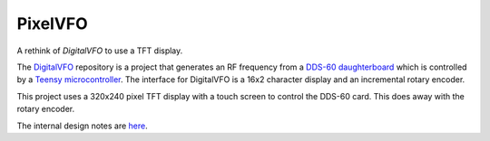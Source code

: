 PixelVFO
========

A rethink of *DigitalVFO* to use a TFT display.

The `DigitalVFO <https://github.com/rzzzwilson/DigitalVFO>`_
repository is a project that generates an RF frequency from a
`DDS-60 daughterboard <http://midnightdesignsolutions.com/dds60/>`_
which is controlled by a
`Teensy microcontroller <https://www.pjrc.com/store/teensy32.html>`_.
The interface for DigitalVFO is a 16x2 character display and an
incremental rotary encoder.

This project uses a 320x240 pixel TFT display with a touch screen to
control the DDS-60 card.  This does away with the rotary encoder.

The internal design notes are 
`here <https://github.com/rzzzwilson/PixelVFO/blob/master/Design.rst>`_.
